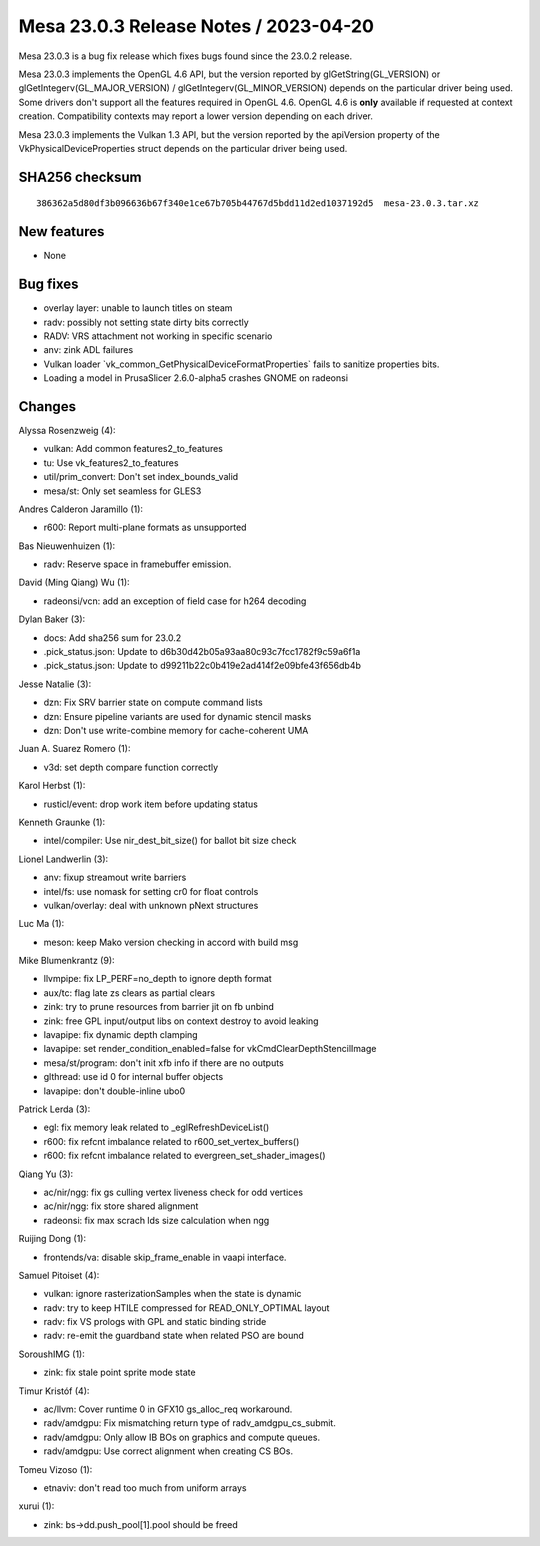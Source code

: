 Mesa 23.0.3 Release Notes / 2023-04-20
======================================

Mesa 23.0.3 is a bug fix release which fixes bugs found since the 23.0.2 release.

Mesa 23.0.3 implements the OpenGL 4.6 API, but the version reported by
glGetString(GL_VERSION) or glGetIntegerv(GL_MAJOR_VERSION) /
glGetIntegerv(GL_MINOR_VERSION) depends on the particular driver being used.
Some drivers don't support all the features required in OpenGL 4.6. OpenGL
4.6 is **only** available if requested at context creation.
Compatibility contexts may report a lower version depending on each driver.

Mesa 23.0.3 implements the Vulkan 1.3 API, but the version reported by
the apiVersion property of the VkPhysicalDeviceProperties struct
depends on the particular driver being used.

SHA256 checksum
---------------

::

    386362a5d80df3b096636b67f340e1ce67b705b44767d5bdd11d2ed1037192d5  mesa-23.0.3.tar.xz



New features
------------

- None


Bug fixes
---------

- overlay layer: unable to launch titles on steam
- radv: possibly not setting state dirty bits correctly
- RADV: VRS attachment not working in specific scenario
- anv: zink ADL failures
- Vulkan loader \`vk_common_GetPhysicalDeviceFormatProperties` fails to sanitize properties bits.
- Loading a model in PrusaSlicer 2.6.0-alpha5 crashes GNOME on radeonsi


Changes
-------

Alyssa Rosenzweig (4):

- vulkan: Add common features2_to_features
- tu: Use vk_features2_to_features
- util/prim_convert: Don't set index_bounds_valid
- mesa/st: Only set seamless for GLES3

Andres Calderon Jaramillo (1):

- r600: Report multi-plane formats as unsupported

Bas Nieuwenhuizen (1):

- radv: Reserve space in framebuffer emission.

David (Ming Qiang) Wu (1):

- radeonsi/vcn: add an exception of field case for h264 decoding

Dylan Baker (3):

- docs: Add sha256 sum for 23.0.2
- .pick_status.json: Update to d6b30d42b05a93aa80c93c7fcc1782f9c59a6f1a
- .pick_status.json: Update to d99211b22c0b419e2ad414f2e09bfe43f656db4b

Jesse Natalie (3):

- dzn: Fix SRV barrier state on compute command lists
- dzn: Ensure pipeline variants are used for dynamic stencil masks
- dzn: Don't use write-combine memory for cache-coherent UMA

Juan A. Suarez Romero (1):

- v3d: set depth compare function correctly

Karol Herbst (1):

- rusticl/event: drop work item before updating status

Kenneth Graunke (1):

- intel/compiler: Use nir_dest_bit_size() for ballot bit size check

Lionel Landwerlin (3):

- anv: fixup streamout write barriers
- intel/fs: use nomask for setting cr0 for float controls
- vulkan/overlay: deal with unknown pNext structures

Luc Ma (1):

- meson: keep Mako version checking in accord with build msg

Mike Blumenkrantz (9):

- llvmpipe: fix LP_PERF=no_depth to ignore depth format
- aux/tc: flag late zs clears as partial clears
- zink: try to prune resources from barrier jit on fb unbind
- zink: free GPL input/output libs on context destroy to avoid leaking
- lavapipe: fix dynamic depth clamping
- lavapipe: set render_condition_enabled=false for vkCmdClearDepthStencilImage
- mesa/st/program: don't init xfb info if there are no outputs
- glthread: use id 0 for internal buffer objects
- lavapipe: don't double-inline ubo0

Patrick Lerda (3):

- egl: fix memory leak related to _eglRefreshDeviceList()
- r600: fix refcnt imbalance related to r600_set_vertex_buffers()
- r600: fix refcnt imbalance related to evergreen_set_shader_images()

Qiang Yu (3):

- ac/nir/ngg: fix gs culling vertex liveness check for odd vertices
- ac/nir/ngg: fix store shared alignment
- radeonsi: fix max scrach lds size calculation when ngg

Ruijing Dong (1):

- frontends/va: disable skip_frame_enable in vaapi interface.

Samuel Pitoiset (4):

- vulkan: ignore rasterizationSamples when the state is dynamic
- radv: try to keep HTILE compressed for READ_ONLY_OPTIMAL layout
- radv: fix VS prologs with GPL and static binding stride
- radv: re-emit the guardband state when related PSO are bound

SoroushIMG (1):

- zink: fix stale point sprite mode state

Timur Kristóf (4):

- ac/llvm: Cover runtime 0 in GFX10 gs_alloc_req workaround.
- radv/amdgpu: Fix mismatching return type of radv_amdgpu_cs_submit.
- radv/amdgpu: Only allow IB BOs on graphics and compute queues.
- radv/amdgpu: Use correct alignment when creating CS BOs.

Tomeu Vizoso (1):

- etnaviv: don't read too much from uniform arrays

xurui (1):

- zink: bs->dd.push_pool[1].pool should be freed
